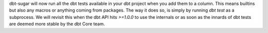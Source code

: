 dbt-sugar will now run all the dbt tests available in your dbt project when you add them to a column. This means builtins but also any macros or anything coming from packages. The way it does so, is simply by running `dbt test` as a subprocess. We will revisit this when the dbt API hits `>=1.0.0` to use the internals or as soon as the innards of dbt tests are deemed more stable by the dbt Core team.
